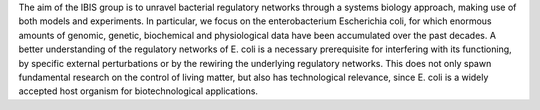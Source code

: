 .. title: IBIS 
.. subtitle: INRIA (Grenoble, FR)
.. tags: groups
.. geolocation: 45.217889, 5.807333
.. description: Analysis of bacterial regulatory networks using a systems biology approach
.. members: Hidde de Jong, Michel Page
.. website: http:/ibis.inrialpes.fr


The aim of the IBIS group is to unravel bacterial regulatory networks through a systems biology approach, making use of both models and experiments. In particular, we focus on the enterobacterium Escherichia coli, for which enormous amounts of genomic, genetic, biochemical and physiological data have been accumulated over the past decades. A better understanding of the regulatory networks of E. coli is a necessary prerequisite for interfering with its functioning, by specific external perturbations or by the rewiring the underlying regulatory networks. This does not only spawn fundamental research on the control of living matter, but also has technological relevance, since E. coli is a widely accepted host organism for biotechnological applications.


.. group_info::

